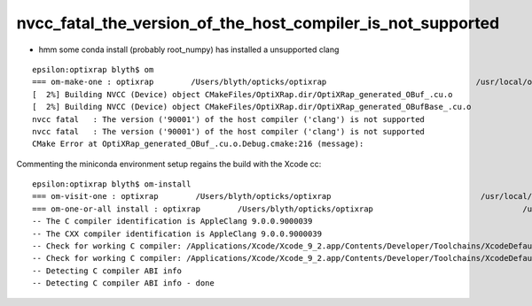 nvcc_fatal_the_version_of_the_host_compiler_is_not_supported
===================================================================

* hmm some conda install (probably root_numpy) has installed a unsupported clang 

::

    epsilon:optixrap blyth$ om
    === om-make-one : optixrap        /Users/blyth/opticks/optixrap                                /usr/local/opticks/build/optixrap                            
    [  2%] Building NVCC (Device) object CMakeFiles/OptiXRap.dir/OptiXRap_generated_OBuf_.cu.o
    [  2%] Building NVCC (Device) object CMakeFiles/OptiXRap.dir/OptiXRap_generated_OBufBase_.cu.o
    nvcc fatal   : The version ('90001') of the host compiler ('clang') is not supported
    nvcc fatal   : The version ('90001') of the host compiler ('clang') is not supported
    CMake Error at OptiXRap_generated_OBuf_.cu.o.Debug.cmake:216 (message):


Commenting the miniconda environment setup regains the build with the Xcode cc::

    epsilon:optixrap blyth$ om-install
    === om-visit-one : optixrap        /Users/blyth/opticks/optixrap                                /usr/local/opticks/build/optixrap                            
    === om-one-or-all install : optixrap        /Users/blyth/opticks/optixrap                                /usr/local/opticks/build/optixrap                            
    -- The C compiler identification is AppleClang 9.0.0.9000039
    -- The CXX compiler identification is AppleClang 9.0.0.9000039
    -- Check for working C compiler: /Applications/Xcode/Xcode_9_2.app/Contents/Developer/Toolchains/XcodeDefault.xctoolchain/usr/bin/cc
    -- Check for working C compiler: /Applications/Xcode/Xcode_9_2.app/Contents/Developer/Toolchains/XcodeDefault.xctoolchain/usr/bin/cc - works
    -- Detecting C compiler ABI info
    -- Detecting C compiler ABI info - done




